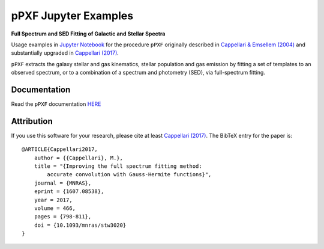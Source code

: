 pPXF Jupyter Examples
=====================

**Full Spectrum and SED Fitting of Galactic and Stellar Spectra**

.. image:: http://www-astro.physics.ox.ac.uk/~cappellari/software/ppxf_logo.svg
    :target: https://www-astro.physics.ox.ac.uk/~cappellari/software/#ppxf
    :width: 100
.. image:: https://mybinder.org/badge_logo.svg
 :target: https://mybinder.org/v2/gh/micappe/ppxf_examples/main
.. image:: https://img.shields.io/pypi/v/ppxf.svg
    :target: https://pypi.org/project/ppxf/
.. image:: https://img.shields.io/badge/arXiv-1607.08538-orange.svg
    :target: https://arxiv.org/abs/1607.08538
.. image:: https://img.shields.io/badge/DOI-10.1093/mnras/stw3020-green.svg
    :target: https://doi.org/10.1093/mnras/stw3020

Usage examples in `Jupyter Notebook <https://jupyter.org/>`_ for the procedure ``pPXF`` originally described in `Cappellari & Emsellem (2004) <http://adsabs.harvard.edu/abs/2004PASP..116..138C>`_ and substantially upgraded in `Cappellari (2017) <http://adsabs.harvard.edu/abs/2017MNRAS.466..798C>`_.

``pPXF`` extracts the galaxy stellar and gas kinematics, stellar population and gas emission by fitting a set of templates to an observed spectrum, or to a combination of a spectrum and photometry (SED), via full-spectrum fitting.

Documentation
-------------

Read the ``pPXF`` documentation `HERE <https://pypi.org/project/ppxf/>`_

Attribution
-----------

If you use this software for your research, please cite at least
`Cappellari (2017) <https://ui.adsabs.harvard.edu/abs/2017MNRAS.466..798C>`_.
The BibTeX entry for the paper is::

    @ARTICLE{Cappellari2017,
        author = {{Cappellari}, M.},
        title = "{Improving the full spectrum fitting method:
            accurate convolution with Gauss-Hermite functions}",
        journal = {MNRAS},
        eprint = {1607.08538},
        year = 2017,
        volume = 466,
        pages = {798-811},
        doi = {10.1093/mnras/stw3020}
    }
